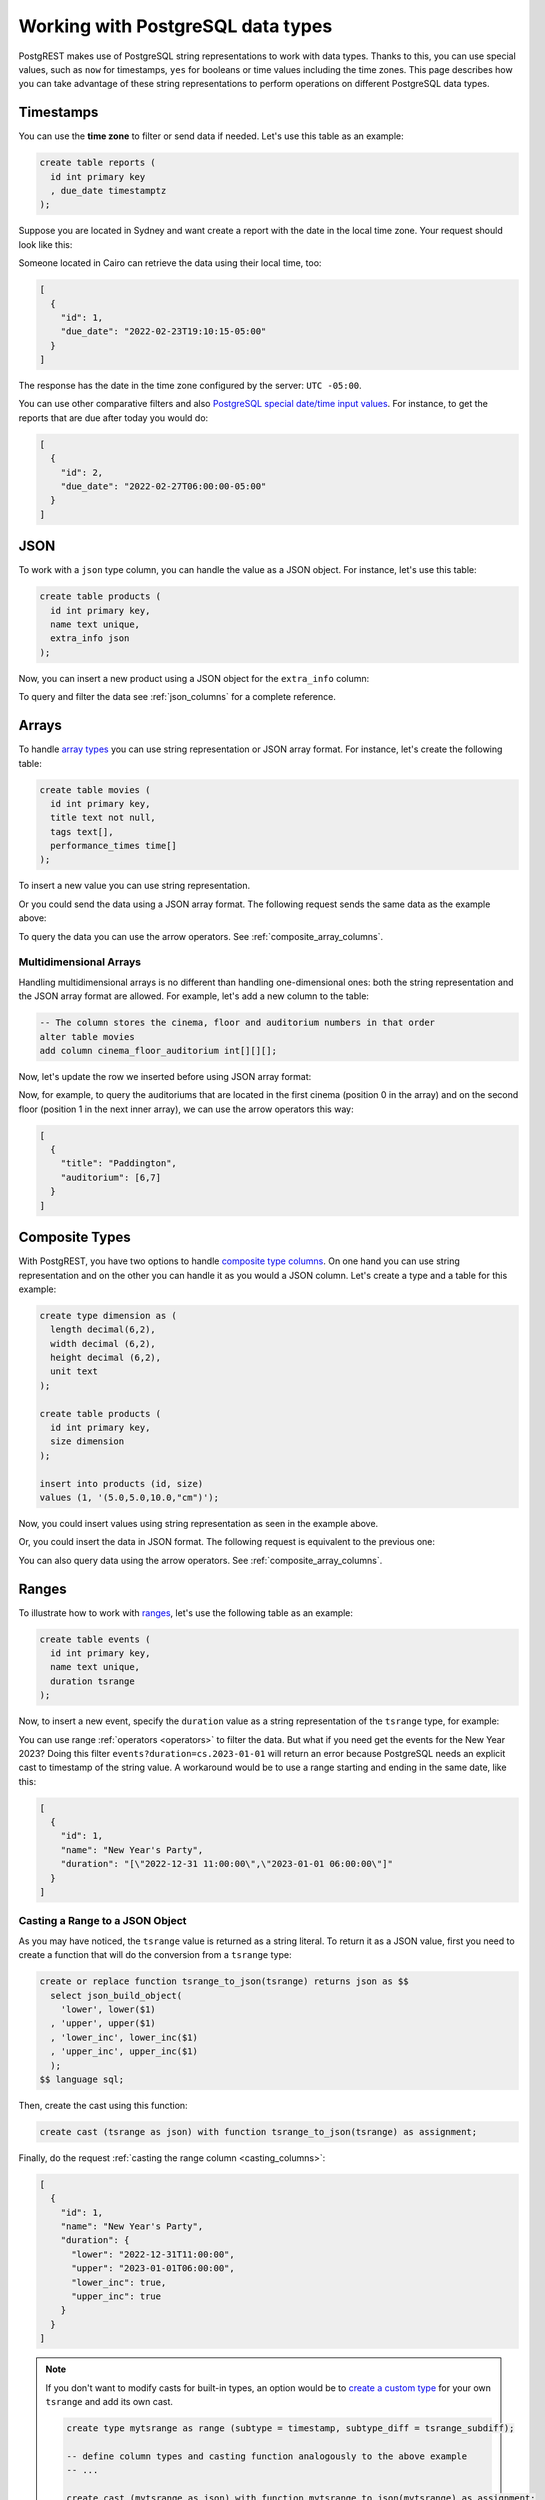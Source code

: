 .. _working_with_types:

Working with PostgreSQL data types
==================================

PostgREST makes use of PostgreSQL string representations to work with data types. Thanks to this, you can use special values, such as ``now`` for timestamps, ``yes`` for booleans or time values including the time zones. This page describes how you can take advantage of these string representations to perform operations on different PostgreSQL data types.

Timestamps
----------

You can use the **time zone** to filter or send data if needed. Let's use this table as an example:

.. code-block:: postgres

  create table reports (
    id int primary key
    , due_date timestamptz
  );

Suppose you are located in Sydney and want create a report with the date in the local time zone. Your request should look like this:

.. tabs::

  .. code-tab:: http

    POST /reports HTTP/1.1
    Content-Type: application/json

    [{ "id": 1, "due_date": "2022-02-24 11:10:15 Australia/Sydney" },
     { "id": 2, "due_date": "2022-02-27 22:00:00 Australia/Sydney" }]

  .. code-tab:: bash Curl

    curl "http://localhost:3000/reports" \
      -X POST -H "Content-Type: application/json" \
      -d '[{ "id": 1, "due_date": "2022-02-24 11:10:15 Australia/Sydney" },{ "id": 2, "due_date": "2022-02-27 22:00:00 Australia/Sydney" }]'

Someone located in Cairo can retrieve the data using their local time, too:

.. tabs::

  .. code-tab:: http

    GET /reports?due_date=eq.2022-02-24+02:10:15+Africa/Cairo HTTP/1.1

  .. code-tab:: bash Curl

    curl "http://localhost:3000/reports?due_date=eq.2022-02-24+02:10:15+Africa/Cairo"

.. code-block:: json

  [
    {
      "id": 1,
      "due_date": "2022-02-23T19:10:15-05:00"
    }
  ]

The response has the date in the time zone configured by the server: ``UTC -05:00``.

You can use other comparative filters and also `PostgreSQL special date/time input values <https://www.postgresql.org/docs/current/datatype-datetime.html#DATATYPE-DATETIME-SPECIAL-TABLE>`_. For instance, to get the reports that are due after today you would do:

.. tabs::

  .. code-tab:: http

    GET /reports?due_date=gt.today HTTP/1.1

  .. code-tab:: bash Curl

    curl "http://localhost:3000/reports?due_date=gt.today"

.. code-block:: json

  [
    {
      "id": 2,
      "due_date": "2022-02-27T06:00:00-05:00"
    }
  ]

JSON
----

To work with a ``json`` type column, you can handle the value as a JSON object. For instance, let's use this table:

.. code-block:: postgres

  create table products (
    id int primary key,
    name text unique,
    extra_info json
  );

Now, you can insert a new product using a JSON object for the ``extra_info`` column:

.. tabs::

  .. code-tab:: http

    POST /products HTTP/1.1
    Content-Type: application/json

    {
      "id": 1,
      "name": "Canned fish",
      "extra_info": {
        "expiry_date": "2025-12-31",
        "exportable": true
      }
    }

  .. code-tab:: bash Curl

    curl "http://localhost:3000/products" \
      -X POST -H "Content-Type: application/json" \
      -d @- << EOF
      {
        "id": 1,
        "name": "Canned fish",
        "extra_info": {
          "expiry_date": "2025-12-31",
          "exportable": true
        }
      }
    EOF

To query and filter the data see :ref:`json_columns` for a complete reference.

Arrays
------

To handle `array types <https://www.postgresql.org/docs/current/arrays.html>`_ you can use string representation or JSON array format. For instance, let's create the following table:

.. code-block:: postgres

  create table movies (
    id int primary key,
    title text not null,
    tags text[],
    performance_times time[]
  );

To insert a new value you can use string representation.

.. tabs::

  .. code-tab:: http

    POST /movies HTTP/1.1
    Content-Type: application/json

    {
      "id": 1,
      "title": "Paddington",
      "tags": "{family,comedy,not streamable}",
      "performance_times": "{12:40,15:00,20:00}"
    }

  .. code-tab:: bash Curl

    curl "http://localhost:3000/movies" \
      -X POST -H "Content-Type: application/json" \
      -d @- << EOF
      {
        "id": 1,
        "title": "Paddington",
        "tags": "{family,comedy,not streamable}",
        "performance_times": "{12:40,15:00,20:00}"
      }
    EOF

Or you could send the data using a JSON array format. The following request sends the same data as the example above:

.. tabs::

  .. code-tab:: http

    POST /movies HTTP/1.1
    Content-Type: application/json

    {
      "id": 1,
      "title": "Paddington",
      "tags": ["family", "comedy", "not streamable"],
      "performance_times": ["12:40", "15:00", "20:00"]
    }

  .. code-tab:: bash Curl

    curl "http://localhost:3000/movies" \
      -X POST -H "Content-Type: application/json" \
      -d @- << EOF
      {
        "id": 1,
        "title": "Paddington",
        "tags": ["family", "comedy", "not streamable"],
        "performance_times": ["12:40", "15:00", "20:00"]
      }
    EOF

To query the data you can use the arrow operators. See :ref:`composite_array_columns`.

Multidimensional Arrays
~~~~~~~~~~~~~~~~~~~~~~~

Handling multidimensional arrays is no different than handling one-dimensional ones: both the string representation and the JSON array format are allowed. For example, let's add a new column to the table:

.. code-block:: postgres

  -- The column stores the cinema, floor and auditorium numbers in that order
  alter table movies
  add column cinema_floor_auditorium int[][][];

Now, let's update the row we inserted before using JSON array format:

.. tabs::

  .. code-tab:: http

    PATCH /movies?id=eq.1 HTTP/1.1
    Content-Type: application/json

    {
      "cinema_floor_auditorium": [ [ [1,2], [6,7] ], [ [3,5], [8,9] ] ]
    }

  .. code-tab:: bash Curl

    curl "http://localhost:3000/movies?id=eq.1" \
      -X PATCH -H "Content-Type: application/json" \
      -d @- << EOF
      {
        "cinema_floor_auditorium": [ [ [1,2], [6,7] ], [ [3,5], [8,9] ] ]
      }
    EOF

Now, for example, to query the auditoriums that are located in the first cinema (position 0 in the array) and on the second floor (position 1 in the next inner array), we can use the arrow operators this way:

.. tabs::

  .. code-tab:: http

    GET /movies?select=title,auditorium:cinema_floor_auditorium->0->1&id=eq.1 HTTP/1.1

  .. code-tab:: bash Curl

    curl "http://localhost:3000/movies?select=title,auditorium:cinema_floor_auditorium->0->1&id=eq.1"

.. code-block:: json

  [
    {
      "title": "Paddington",
      "auditorium": [6,7]
    }
  ]

Composite Types
---------------

With PostgREST, you have two options to handle `composite type columns <https://www.postgresql.org/docs/current/rowtypes.html>`_. On one hand you can use string representation and on the other you can handle it as you would a JSON column. Let's create a type and a table for this example:

.. code-block:: postgres

  create type dimension as (
    length decimal(6,2),
    width decimal (6,2),
    height decimal (6,2),
    unit text
  );

  create table products (
    id int primary key,
    size dimension
  );

  insert into products (id, size)
  values (1, '(5.0,5.0,10.0,"cm")');

Now, you could insert values using string representation as seen in the example above.

.. tabs::

  .. code-tab:: http

    POST /products HTTP/1.1
    Content-Type: application/json

    { "id": 2, "size": "(0.7,0.5,1.8,\"m\")" }

  .. code-tab:: bash Curl

    curl "http://localhost:3000/products" \
      -X POST -H "Content-Type: application/json" \
      -d @- << EOF
      { "id": 2, "size": "(0.7,0.5,1.8,\"m\")" }
    EOF

Or, you could insert the data in JSON format. The following request is equivalent to the previous one:

.. tabs::

  .. code-tab:: http

    POST /products HTTP/1.1
    Content-Type: application/json

      {
        "id": 2,
        "size": {
          "length": 0.7,
          "width": 0.5,
          "height": 1.8,
          "unit": "m"
        }
      }

  .. code-tab:: bash Curl

    curl "http://localhost:3000/products" \
      -X POST -H "Content-Type: application/json" \
      -d @- << EOF
      {
        "id": 2,
        "size": {
          "length": 0.7,
          "width": 0.5,
          "height": 1.8,
          "unit": "m"
        }
      }
    EOF

You can also query data using the arrow operators. See :ref:`composite_array_columns`.

Ranges
------

To illustrate how to work with `ranges <https://www.postgresql.org/docs/current/rangetypes.html>`_, let's use the following table as an example:

.. code-block:: postgres

   create table events (
     id int primary key,
     name text unique,
     duration tsrange
   );

Now, to insert a new event, specify the ``duration`` value as a string representation of the ``tsrange`` type, for example:

.. tabs::

  .. code-tab:: http

    POST /events HTTP/1.1
    Content-Type: application/json

    {
      "id": 1,
      "name": "New Year's Party",
      "duration": "['2022-12-31 11:00','2023-01-01 06:00']"
    }

  .. code-tab:: bash Curl

    curl "http://localhost:3000/events" \
      -X POST -H "Content-Type: application/json" \
      -d @- << EOF
      {
        "id": 1,
        "name": "New Year's Party",
        "duration": "['2022-12-31 11:00','2023-01-01 06:00']"
      }
    EOF

You can use range :ref:`operators <operators>` to filter the data. But what if you need get the events for the New Year 2023? Doing this filter ``events?duration=cs.2023-01-01`` will return an error because PostgreSQL needs an explicit cast to timestamp of the string value. A workaround would be to use a range starting and ending in the same date, like this:

.. tabs::

  .. code-tab:: http

    GET /events?duration=cs.[2023-01-01,2023-01-01] HTTP/1.1

  .. code-tab:: bash Curl

    curl "http://localhost:3000/events?duration=cs.\[2023-01-01,2023-01-01\]"

.. code-block:: json

  [
    {
      "id": 1,
      "name": "New Year's Party",
      "duration": "[\"2022-12-31 11:00:00\",\"2023-01-01 06:00:00\"]"
    }
  ]

.. _casting_range_to_json:

Casting a Range to a JSON Object
~~~~~~~~~~~~~~~~~~~~~~~~~~~~~~~~

As you may have noticed, the ``tsrange`` value is returned as a string literal. To return it as a JSON value, first you need to create a function that will do the conversion from a ``tsrange`` type:

.. code-block:: postgres

   create or replace function tsrange_to_json(tsrange) returns json as $$
     select json_build_object(
       'lower', lower($1)
     , 'upper', upper($1)
     , 'lower_inc', lower_inc($1)
     , 'upper_inc', upper_inc($1)
     );
   $$ language sql;

Then, create the cast using this function:

.. code-block:: postgres

   create cast (tsrange as json) with function tsrange_to_json(tsrange) as assignment;

Finally, do the request :ref:`casting the range column <casting_columns>`:

.. tabs::

  .. code-tab:: http

    GET /events?select=id,name,duration::json HTTP/1.1

  .. code-tab:: bash Curl

    curl "http://localhost:3000/events?select=id,name,duration::json"

.. code-block:: json

  [
    {
      "id": 1,
      "name": "New Year's Party",
      "duration": {
        "lower": "2022-12-31T11:00:00",
        "upper": "2023-01-01T06:00:00",
        "lower_inc": true,
        "upper_inc": true
      }
    }
  ]

.. note::

   If you don't want to modify casts for built-in types, an option would be to `create a custom type <https://www.postgresql.org/docs/current/sql-createtype.html>`_
   for your own ``tsrange`` and add its own cast.

   .. code-block:: postgres

      create type mytsrange as range (subtype = timestamp, subtype_diff = tsrange_subdiff);

      -- define column types and casting function analogously to the above example
      -- ...

      create cast (mytsrange as json) with function mytsrange_to_json(mytsrange) as assignment;

hstore
------

You can work with data types belonging to additional supplied modules such as `hstore <https://www.postgresql.org/docs/current/hstore.html>`_. Let's use the following table:

.. code-block:: postgres

  -- Activate the hstore module in the current database
  create extension if not exists hstore;

  create table countries (
    id int primary key,
    name hstore unique
  );

The ``name`` column will have the name of the country in different formats. You can insert values using the string representation for that data type, for instance:

.. tabs::

  .. code-tab:: http

    POST /countries HTTP/1.1
    Content-Type: application/json

    [
      { "id": 1, "name": "common => Egypt, official => \"Arab Republic of Egypt\", native => مصر" },
      { "id": 2, "name": "common => Germany, official => \"Federal Republic of Germany\", native => Deutschland" }
    ]

  .. code-tab:: bash Curl

    curl "http://localhost:3000/countries" \
      -X POST -H "Content-Type: application/json" \
      -d @- << EOF
      [
        { "id": 1, "name": "common => Egypt, official => \"Arab Republic of Egypt\", native => مصر" },
        { "id": 2, "name": "common => Germany, official => \"Federal Republic of Germany\", native => Deutschland" }
      ]
    EOF

Notice that the use of ``"`` in the value of the ``name`` column needs to be escaped using a backslash ``\``.

You can also query and filter the value of a ``hstore`` column using the arrow operators, as you would do for a :ref:`JSON column<json_columns>`. For example, if you want to get the native name of Egypt, the query would be:

.. tabs::

  .. code-tab:: http

    GET /countries?select=name->>native&name->>common=like.Egypt HTTP/1.1

  .. code-tab:: bash Curl

    curl "http://localhost:3000/countries?select=name->>native&name->>common=like.Egypt"

.. code-block:: json

  [{ "native": "مصر" }]

PostGIS
-------

You can use the string representation for `PostGIS <https://postgis.net/>`_ data types such as ``geometry`` or ``geography``. As an example, let's create a table using the ``geometry`` type (you need to `install PostGIS <https://postgis.net/install/>`_ first).

.. code-block:: postgres

  -- Activate the postgis module in the current database
  create extension if not exists postgis;

  create table coverage (
    id int primary key,
    name text unique,
    area geometry
  );

Say you want to add areas in polygon format. The request using string representation would look like:

.. tabs::

  .. code-tab:: http

    POST /coverage HTTP/1.1
    Content-Type: application/json

    [
      { "id": 1, "name": "small", "area": "SRID=4326;POLYGON((0 0, 1 0, 1 1, 0 1, 0 0))" },
      { "id": 2, "name": "big", "area": "SRID=4326;POLYGON((0 0, 10 0, 10 10, 0 10, 0 0))" }
    ]

  .. code-tab:: bash Curl

    curl "http://localhost:3000/coverage" \
      -X POST -H "Content-Type: application/json" \
      -d @- << EOF
      [
        { "id": 1, "name": "small", "area": "SRID=4326;POLYGON((0 0, 1 0, 1 1, 0 1, 0 0))" },
        { "id": 2, "name": "big", "area": "SRID=4326;POLYGON((0 0, 10 0, 10 10, 0 10, 0 0))" }
      ]
    EOF

Now, when you request the information, PostgREST will automatically cast the ``area`` column to ``JSON`` format. Although this output is useful, you will want to use the PostGIS functions to have more control on filters or casts. For these cases, creating a ``view`` is your best option. For example, let's use some of the functions to get the data in `GeoJSON format <https://geojson.org/>`_ and to calculate the area in square units:

.. code-block:: postgres

  create or replace view coverage_geo as
  select name,
         -- Get the Geometry Object
         st_AsGeoJSON(c.area)::json as geo_geometry,
         -- Get the Feature Object
         st_AsGeoJSON(c.*)::json as geo_feature,
         -- Calculate the area in square units
         st_area(c.area) as square_units
  from coverage c;

  -- Create another view for the FeatureCollection Object
  -- for the sake of making the examples clearer
  create or replace view coverage_geo_collection as
    select
      json_build_object(
          'type', 'FeatureCollection',
          'features', json_agg(st_AsGeoJSON(c.*)::json)
        )
        as geo_feature_collection
    from coverage c;

Now the query will return the information as you expected:

.. tabs::

  .. code-tab:: http

    GET /coverage_geo?name=eq.big HTTP/1.1

  .. code-tab:: bash Curl

    curl "http://localhost:3000/coverage_geo?name=eq.big"

.. code-block:: json

  [
    {
      "name": "big",
      "geo_geometry": {
        "type": "Polygon",
        "coordinates": [
          [[0,0],[10,0],[10,10],[0,10],[0,0]]
        ]
      },
      "geo_feature": {
        "type": "Feature",
        "geometry": {
          "type": "Polygon",
          "coordinates": [
            [[0,0],[10,0],[10,10],[0,10],[0,0]]
          ]
        },
        "properties": {
          "id": 2,
          "name": "big"
        }
      },
      "square_units": 100
    }
  ]

And for the Feature Collection format:

.. tabs::

  .. code-tab:: http

    GET /coverage_geo_collection HTTP/1.1

  .. code-tab:: bash Curl

    curl "http://localhost:3000/coverage_geo_collection"

.. code-block:: json

  [
    {
      "geo_feature_collection": {
        "type": "FeatureCollection",
        "features": [
          {
            "type": "Feature",
            "geometry": {
                "type": "Polygon",
                "coordinates": [
                  [[0,0],[1,0],[1,1],[0,1],[0,0]]
                ]
            },
            "properties": {
              "id": 1,
              "name": "small"
            }
          },
          {
            "type": "Feature",
            "geometry": {
                "type": "Polygon",
                "coordinates": [
                  [[0,0],[10,0],[10,10],[0,10],[0,0]]
                ]
            },
            "properties": {
              "id": 2,
              "name": "big"
            }
          }
        ]
      }
    }
  ]
